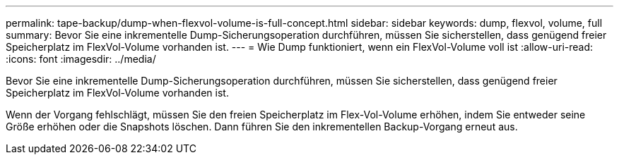 ---
permalink: tape-backup/dump-when-flexvol-volume-is-full-concept.html 
sidebar: sidebar 
keywords: dump, flexvol, volume, full 
summary: Bevor Sie eine inkrementelle Dump-Sicherungsoperation durchführen, müssen Sie sicherstellen, dass genügend freier Speicherplatz im FlexVol-Volume vorhanden ist. 
---
= Wie Dump funktioniert, wenn ein FlexVol-Volume voll ist
:allow-uri-read: 
:icons: font
:imagesdir: ../media/


[role="lead"]
Bevor Sie eine inkrementelle Dump-Sicherungsoperation durchführen, müssen Sie sicherstellen, dass genügend freier Speicherplatz im FlexVol-Volume vorhanden ist.

Wenn der Vorgang fehlschlägt, müssen Sie den freien Speicherplatz im Flex-Vol-Volume erhöhen, indem Sie entweder seine Größe erhöhen oder die Snapshots löschen. Dann führen Sie den inkrementellen Backup-Vorgang erneut aus.
